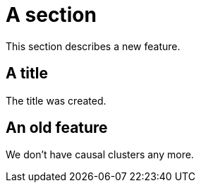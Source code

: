 = A section

This section describes a new feature.

== A title

The title was created.

== An old feature

We don't have causal clusters any more.